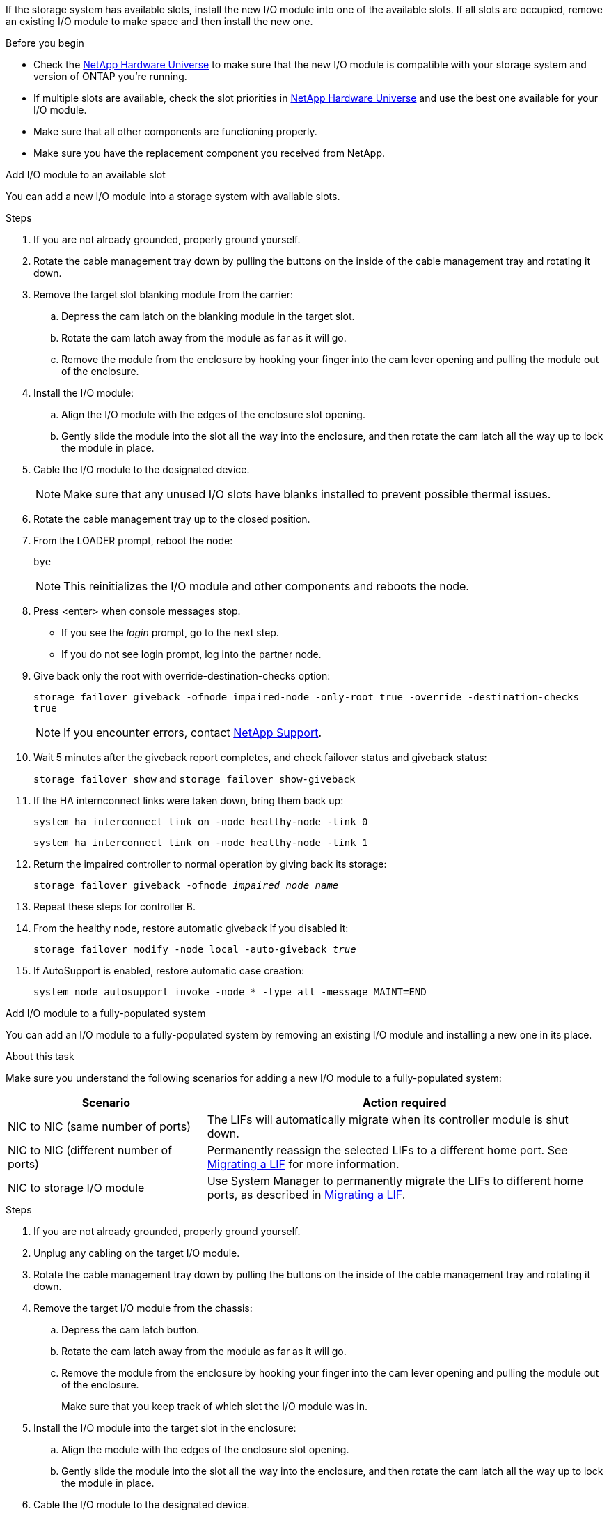 If the storage system has available slots, install the new I/O module into one of the available slots. If all slots are occupied, remove an existing I/O module to make space and then install the new one.

.Before you begin

* Check the https://hwu.netapp.com/[NetApp Hardware Universe^] to make sure that the new I/O module is compatible with your storage system and version of ONTAP you're running.

* If multiple slots are available, check the slot priorities in https://hwu.netapp.com/[NetApp Hardware Universe^]  and use the best one available for your I/O module.

* Make sure that all other components are functioning properly.

* Make sure you have the replacement component you received from NetApp.


// start tabbed area

[role="tabbed-block"]
====

.Add I/O module to an available slot
--
You can add a new I/O module into a storage system with available slots.

.Steps
. If you are not already grounded, properly ground yourself.

. Rotate the cable management tray down by pulling the buttons on the inside of the cable management tray and rotating it down.
. Remove the target slot blanking module from the carrier:

 .. Depress the cam latch on the blanking module in the target slot.
 .. Rotate the cam latch away from the module as far as it will go.
 .. Remove the module from the enclosure by hooking your finger into the cam lever opening and pulling the module out of the enclosure.
. Install the I/O module:
 .. Align the I/O module with the edges of the enclosure slot opening.
 .. Gently slide the module into the slot all the way into the enclosure, and then rotate the cam latch all the way up to lock the module in place.
 . Cable the I/O module to the designated device.

+
NOTE: Make sure that any unused I/O slots have blanks installed to prevent possible thermal issues.
. Rotate the cable management tray up to the closed position.
. From the LOADER prompt, reboot the node: 
+
`bye`
+
NOTE: This reinitializes the I/O module and other components and reboots the node.
+

. Press <enter> when console messages stop.
* If you see the _login_ prompt, go to the next step.
* If you do not see login prompt, log into the partner node.
. Give back only the root with override-destination-checks option:
+
`storage failover giveback -ofnode impaired-node -only-root true -override -destination-checks true`
+
NOTE: If you encounter errors, contact https://support.netapp.com[NetApp Support].
. Wait 5 minutes after the giveback report completes, and check failover status and giveback status:
+
`storage failover show` and `storage failover show-giveback`
. If the HA internconnect links were taken down, bring them back up:
+
`system ha interconnect link on -node healthy-node -link 0`
+
`system ha interconnect link on -node healthy-node -link 1`

. Return the impaired controller to normal operation by giving back its storage: 
+
`storage failover giveback -ofnode _impaired_node_name_`

. Repeat these steps for controller B.

. From the healthy node, restore automatic giveback if you disabled it:
+
`storage failover modify -node local -auto-giveback _true_`

. If AutoSupport is enabled, restore automatic case creation:
+
`system node autosupport invoke -node * -type all -message MAINT=END`

--

.Add I/O module to a fully-populated system
--
You can add an I/O module to a fully-populated system by removing an existing I/O module and installing a new one in its place.

.About this task
Make sure you understand the following scenarios for adding a new I/O module to a fully-populated system:

[options="header" cols="1,2"]
|===
| Scenario| Action required
a|
NIC to NIC (same number of ports)
a|
The LIFs will automatically migrate when its controller module is shut down.
a|
NIC to NIC (different number of ports)	
a|
Permanently reassign the selected LIFs to a different home port. See https://docs.netapp.com/ontap-9/topic/com.netapp.doc.onc-sm-help-960/GUID-208BB0B8-3F84-466D-9F4F-6E1542A2BE7D.html[Migrating a LIF^] for more information.
a|
NIC to storage I/O module
a|
Use System Manager to permanently migrate the LIFs to different home ports, as described in https://docs.netapp.com/ontap-9/topic/com.netapp.doc.onc-sm-help-960/GUID-208BB0B8-3F84-466D-9F4F-6E1542A2BE7D.html[Migrating a LIF^].

|===
 
.Steps
. If you are not already grounded, properly ground yourself.

. Unplug any cabling on the target I/O module.
. Rotate the cable management tray down by pulling the buttons on the inside of the cable management tray and rotating it down.
. Remove the target I/O module from the chassis:


.. Depress the  cam latch button.

.. Rotate the cam latch away from the module as far as it will go.
.. Remove the module from the enclosure by hooking your finger into the cam lever opening and pulling the module out of the enclosure.
+
Make sure that you keep track of which slot the I/O module was in.
+

. Install the I/O module into the target slot in the enclosure:
.. Align the module with the edges of the enclosure slot opening.
.. Gently slide the module into the slot all the way into the enclosure, and then rotate the cam latch all the way up to lock the module in place.
. Cable the I/O module to the designated device.
. Repeat the remove and install steps to replace additional modules for the controller.
. Rotate the cable management tray up to the closed position.

. Reboot the controller from the LOADER prompt:_bye_

+
This reinitializes the PCIe cards and other components and reboots the node.

. Press <enter> when console messages stop.
* If you see the _login_ prompt, go to the next step.
* If you do not see login prompt, log into the partner node.
. Give back only the root with override-destination-checks option:
+
`storage failover giveback -ofnode impaired-node -only-root true -override -destination-checks true`
+
NOTE: If you encounter errors, contact https://support.netapp.com[NetApp Support].
. Wait 5 minutes after the giveback report completes, and check failover status and giveback status:
+
`storage failover show` and `storage failover show-giveback`
. If the HA internconnect links were taken down, bring them back up:
+
`system ha interconnect link on -node healthy-node -link 0`
+
`system ha interconnect link on -node healthy-node -link 1`

. Return the impaired controller to normal operation by giving back its storage:
+
`storage failover giveback -ofnode impaired_node_name` 

. Enable automatic giveback if it was disabled: 
+
`storage failover modify -node local -auto-giveback true`

. Do one of the following:
+
* If you removed a storage I/O module and installed a new NIC I/O module, use the following network command for each port:
+
`storage port modify -node <node name>__ -port <port name>__ -mode network`

* If you removed a NIC I/O module and installed a storage I/O module, install and cable your NX224 shelves, as described in link:../nx224/hot-add-shelf-overview.html[Hot-add workflow].

. Repeat these steps for controller B.
--

====

// end tabbed area